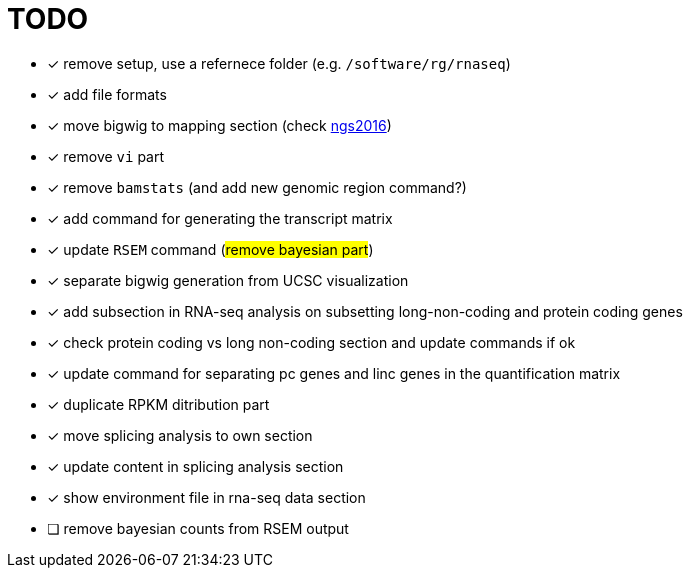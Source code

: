 = TODO

* [x] remove setup, use a refernece folder (e.g. `/software/rg/rnaseq`)
* [x] add file formats
* [x] move bigwig to mapping section (check http://genome.crg.es/~epalumbo/ngs2016[ngs2016^])
* [x] remove `vi` part
* [x] remove `bamstats` ([line-through]#and add new genomic region command?#)
* [x] add command for generating the transcript matrix
* [x] update `RSEM` command (#remove bayesian part#)
* [x] separate bigwig generation from UCSC visualization
* [x] add subsection in RNA-seq analysis on subsetting long-non-coding and protein coding genes
* [x] check [red]#protein coding vs long non-coding# section and update commands if ok
* [x] update command for separating pc genes and linc genes in the quantification matrix
* [x] duplicate RPKM ditribution part
* [x] move [red]#splicing analysis# to own section
* [x] update content in [red]#splicing analysis# section
* [x] show environment file in rna-seq data section
* [ ] remove bayesian counts from RSEM output
